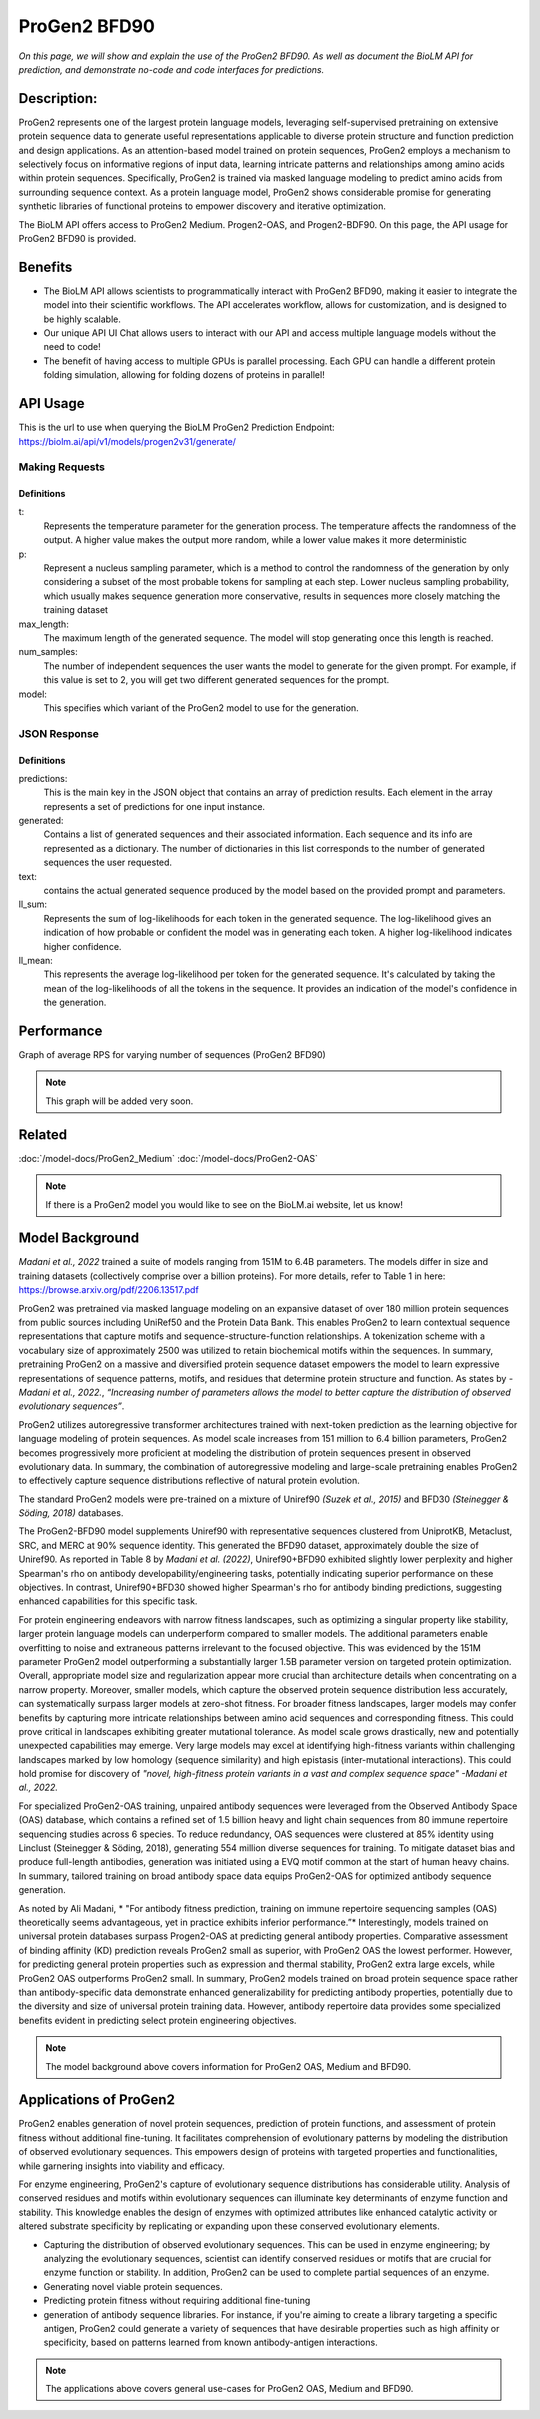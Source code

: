 ..
   Copyright (c) 2021 Pradyun Gedam
   Licensed under Creative Commons Attribution-ShareAlike 4.0 International License
   SPDX-License-Identifier: CC-BY-SA-4.0


=========
ProGen2 BFD90
=========

.. article-info::
    :avatar: img/book_icon.png
    :author: Zeeshan Siddiqui
    :date: October 19th, 2023
    :read-time: 7 min read
    :class-container: sd-p-2 sd-outline-muted sd-rounded-1

*On this page, we will show and explain the use of the ProGen2 BFD90. As well as document the BioLM API for prediction, and demonstrate no-code and code interfaces for predictions.*

-----------
Description:
-----------
ProGen2 represents one of the largest protein language models, leveraging self-supervised pretraining on extensive protein sequence data to generate useful representations applicable to diverse protein structure and function prediction and design applications. As an attention-based model trained on protein sequences, ProGen2 employs a mechanism to selectively focus on informative regions of input data, learning intricate patterns and relationships among amino acids within protein sequences. Specifically, ProGen2 is trained via masked language modeling to predict amino acids from surrounding sequence context. As a protein language model, ProGen2 shows considerable promise for generating synthetic libraries of functional proteins to empower discovery and iterative optimization.

The BioLM API offers access to ProGen2 Medium. Progen2-OAS, and Progen2-BDF90. On this page, the API usage for ProGen2 BFD90 is provided.


--------
Benefits
--------

* The BioLM API allows scientists to programmatically interact with ProGen2 BFD90, making it easier to integrate the model into their scientific workflows. The API accelerates workflow, allows for customization, and is designed to be highly scalable.

* Our unique API UI Chat allows users to interact with our API and access multiple language models without the need to code!

* The benefit of having access to multiple GPUs is parallel processing. Each GPU can handle a different protein folding simulation, allowing for folding dozens of proteins in parallel!


---------
API Usage
---------

This is the url to use when querying the BioLM ProGen2 Prediction Endpoint: https://biolm.ai/api/v1/models/progen2v31/generate/


^^^^^^^^^^^^^^^
Making Requests
^^^^^^^^^^^^^^^

.. tab-set::

    .. tab-item:: Curl
        :sync: curl

        .. code:: shell

            curl --location 'https://biolm.ai/api/v1/models/progen2v31/generate/' \
            --header 'Content-Type: application/json' \
            --header "Authorization: Token $BIOLMAI_TOKEN" \
            --data '{
            "instances": [{
                "data": {"text": "M",
                        "t": 0.7,
                        "p": 0.6,
                        "max_length": 1020,
                        "num_samples": 2,
                        "model": "progen2-BFD90"}
            }]
            }'

    .. tab-item:: Python Requests
        :sync: python

        .. code:: python

            import requests
            import json

            url = "https://biolm.ai/api/v1/models/progen2v31/generate/"

            payload = json.dumps({
            "instances": [
                {
                "data": {
                    "text": "M",
                    "t": 0.7,
                    "p": 0.6,
                    "max_length": 1020,
                    "num_samples": 2,
                    "model": "progen2-BFD90"
                }
                }
            ]
            })
            headers = {
            'Content-Type': 'application/json',
            'Authorization': 'Token {}'.format(os.environ['BIOLMAI_TOKEN']),
            }

            response = requests.request("POST", url, headers=headers, data=payload)

            print(response.text)


    .. tab-item:: R
        :sync: r

        .. code:: R

            library(RCurl)
            headers = c(
            "Content-Type" = "application/json",
            'Authorization' = paste('Token', Sys.getenv('BIOLMAI_TOKEN')),
            )
            params = "{
            \"instances\": [
                {
                \"data\": {
                    \"text\": \"M\",
                    \"t\": 0.7,
                    \"p\": 0.6,
                    \"max_length\": 1020,
                    \"num_samples\": 2,
                    \"model\": \"progen2-BFD90\"
                }
                }
            ]
            }"
            res <- postForm("https://biolm.ai/api/v1/models/progen2v31/generate/", .opts=list(postfields = params, httpheader = headers, followlocation = TRUE), style = "httppost")
            cat(res)


+++++++++++++
Definitions
+++++++++++++

t:
    Represents the temperature parameter for the generation process. The temperature affects the randomness of the output. A higher value makes the output more random, while a lower value makes it more deterministic

p:
    Represent a nucleus sampling parameter, which is a method to control the randomness of the generation by only considering a subset of the most probable tokens for sampling at each step.  Lower nucleus sampling probability, which usually makes sequence generation more conservative, results in sequences more closely matching the training dataset

max_length:
    The maximum length of the generated sequence. The model will stop generating once this length is reached.

num_samples:
    The number of independent sequences the user wants the model to generate for the given prompt. For example, if this value is set to 2, you will get two different generated sequences for the prompt.

model:
    This specifies which variant of the ProGen2 model to use for the generation.

^^^^^^^^^^^^^
JSON Response
^^^^^^^^^^^^^

.. dropdown:: Expand Example Response

    .. code:: json

        {
        "predictions": {
            "generated": [
            {
                "text": "EVQLVESGGGLVQPGGSLRLSCAASGFTFSSYWMSWVRQAPGKGLEWVANIKQDGSEKYYVDSVKGRFTISRDNAKNSLYLQMNSLRAEDTAVYYCARDSGYSYGPPDYWGQGTLVTVSS",
                "ll_sum": -24.2924747467041,
                "ll_mean": -0.20243728905916214
            },
            {
                "text": "EVQLVESGGGLVQPGGSLRLSCAASGFTFSSYWMSWVRQAPGKGLEWVANIKQDGSEKYYVDSVKGRFTISRDNAKNSLYLQMNSLRAEDTAVYYCARDLGYSSGWYGGAFDYWGQGTLVTVSS",
                "ll_sum": -25.01990509033203,
                "ll_mean": -0.20177342742681503
            }
            ]
        }
        }

+++++++++++++
Definitions
+++++++++++++

predictions:
    This is the main key in the JSON object that contains an array of prediction results. Each element in the array represents a set of predictions for one input instance.

generated:
    Contains a list of generated sequences and their associated information. Each sequence and its info are represented as a dictionary. The number of dictionaries in this list corresponds to the number of generated sequences the user requested.

text:
    contains the actual generated sequence produced by the model based on the provided prompt and parameters.

ll_sum:
    Represents the sum of log-likelihoods for each token in the generated sequence. The log-likelihood gives an indication of how probable or confident the model was in generating each token. A higher log-likelihood indicates higher confidence.

ll_mean:
    This represents the average log-likelihood per token for the generated sequence. It's calculated by taking the mean of the log-likelihoods of all the tokens in the sequence. It provides an indication of the model's confidence in the generation.


---------
Performance
---------

Graph of average RPS for varying number of sequences (ProGen2 BFD90)


.. note::
   This graph will be added very soon.



--------
Related
--------

:doc:`/model-docs/ProGen2_Medium`
:doc:`/model-docs/ProGen2-OAS`


.. note::
    If there is a ProGen2 model you would like to see on the BioLM.ai website, let us know!


------------------
Model Background
------------------

*Madani et al., 2022* trained a suite of models ranging from 151M to 6.4B parameters. The models differ in size and training datasets (collectively comprise over a billion proteins). For more details, refer to Table 1 in here: https://browse.arxiv.org/pdf/2206.13517.pdf

ProGen2 was pretrained via masked language modeling on an expansive dataset of over 180 million protein sequences from public sources including UniRef50 and the Protein Data Bank. This enables ProGen2 to learn contextual sequence representations that capture motifs and sequence-structure-function relationships. A tokenization scheme with a vocabulary size of approximately 2500 was utilized to retain biochemical motifs within the sequences. In summary, pretraining ProGen2 on a massive and diversified protein sequence dataset empowers the model to learn expressive representations of sequence patterns, motifs, and residues that determine protein structure and function. As states by *-Madani et al., 2022.*, *“Increasing number of parameters allows the model to better capture the distribution of observed evolutionary sequences”*.

ProGen2 utilizes autoregressive transformer architectures trained with next-token prediction as the learning objective for language modeling of protein sequences. As model scale increases from 151 million to 6.4 billion parameters, ProGen2 becomes progressively more proficient at modeling the distribution of protein sequences present in observed evolutionary data. In summary, the combination of autoregressive modeling and large-scale pretraining enables ProGen2 to effectively capture sequence distributions reflective of natural protein evolution.

The standard ProGen2 models were pre-trained on a mixture of Uniref90 *(Suzek et al., 2015)* and BFD30 *(Steinegger & Söding, 2018)* databases.

The ProGen2-BFD90 model supplements Uniref90 with representative sequences clustered from UniprotKB, Metaclust, SRC, and MERC at 90% sequence identity. This generated the BFD90 dataset, approximately double the size of Uniref90. As reported in Table 8 by *Madani et al. (2022)*, Uniref90+BFD90 exhibited slightly lower perplexity and higher Spearman's rho on antibody developability/engineering tasks, potentially indicating superior performance on these objectives. In contrast, Uniref90+BFD30 showed higher Spearman's rho for antibody binding predictions, suggesting enhanced capabilities for this specific task.

For protein engineering endeavors with narrow fitness landscapes, such as optimizing a singular property like stability, larger protein language models can underperform compared to smaller models. The additional parameters enable overfitting to noise and extraneous patterns irrelevant to the focused objective. This was evidenced by the 151M parameter ProGen2 model outperforming a substantially larger 1.5B parameter version on targeted protein optimization. Overall, appropriate model size and regularization appear more crucial than architecture details when concentrating on a narrow property. Moreover, smaller models, which capture the observed protein sequence distribution less accurately, can systematically surpass larger models at zero-shot fitness. For broader fitness landscapes, larger models may confer benefits by capturing more intricate relationships between amino acid sequences and corresponding fitness. This could prove critical in landscapes exhibiting greater mutational tolerance. As model scale grows drastically, new and potentially unexpected capabilities may emerge. Very large models may excel at identifying high-fitness variants within challenging landscapes marked by low homology (sequence similarity) and high epistasis (inter-mutational interactions). This could hold promise for discovery of *"novel, high-fitness protein variants in a vast and complex sequence space"   -Madani et al., 2022.*

For specialized ProGen2-OAS training, unpaired antibody sequences were leveraged from the Observed Antibody Space (OAS) database, which contains a refined set of 1.5 billion heavy and light chain sequences from 80 immune repertoire sequencing studies across 6 species. To reduce redundancy, OAS sequences were clustered at 85% identity using Linclust (Steinegger & Söding, 2018), generating 554 million diverse sequences for training. To mitigate dataset bias and produce full-length antibodies, generation was initiated using a EVQ motif common at the start of human heavy chains. In summary, tailored training on broad antibody space data equips ProGen2-OAS for optimized antibody sequence generation.

As noted by Ali Madani, * "For antibody fitness prediction, training on immune repertoire sequencing samples (OAS) theoretically seems advantageous, yet in practice exhibits inferior performance.”* Interestingly, models trained on universal protein databases surpass Progen2-OAS at predicting general antibody properties. Comparative assessment of binding affinity (KD) prediction reveals ProGen2 small as superior, with ProGen2 OAS the lowest performer. However, for predicting general protein properties such as expression and thermal stability, ProGen2 extra large excels, while ProGen2 OAS outperforms ProGen2 small. In summary, ProGen2 models trained on broad protein sequence space rather than antibody-specific data demonstrate enhanced generalizability for predicting antibody properties, potentially due to the diversity and size of universal protein training data. However, antibody repertoire data provides some specialized benefits evident in predicting select protein engineering objectives.

.. note::
   The model background above covers information for ProGen2 OAS, Medium and BFD90.


-----------------------
Applications of ProGen2
-----------------------

ProGen2 enables generation of novel protein sequences, prediction of protein functions, and assessment of protein fitness without additional fine-tuning. It facilitates comprehension of evolutionary patterns by modeling the distribution of observed evolutionary sequences. This empowers design of proteins with targeted properties and functionalities, while garnering insights into viability and efficacy.

For enzyme engineering, ProGen2's capture of evolutionary sequence distributions has considerable utility. Analysis of conserved residues and motifs within evolutionary sequences can illuminate key determinants of enzyme function and stability. This knowledge enables the design of enzymes with optimized attributes like enhanced catalytic activity or altered substrate specificity by replicating or expanding upon these conserved evolutionary elements.

* Capturing the distribution of observed evolutionary sequences. This can be used in enzyme engineering; by analyzing the evolutionary sequences, scientist can identify conserved residues or motifs that are crucial for enzyme function or stability. In addition, ProGen2 can be used to complete partial sequences of an enzyme.

* Generating novel viable protein sequences.

* Predicting protein fitness without requiring additional fine-tuning

* generation of antibody sequence libraries. For instance, if you're aiming to create a library targeting a specific antigen, ProGen2 could generate a variety of sequences that have desirable properties such as high affinity or specificity, based on patterns learned from known antibody-antigen interactions.

.. note::
   The applications above covers general use-cases for ProGen2 OAS, Medium and BFD90.

